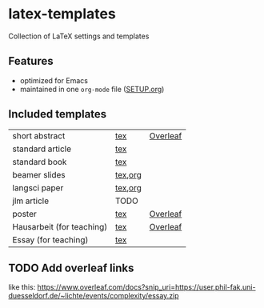 * latex-templates

Collection of LaTeX settings and templates 

** Features

- optimized for Emacs
- maintained in one =org-mode= file ([[file:SETUP.org][SETUP.org]])

** Included templates

| short abstract            | [[file:templates/abstract-template.tex][tex]]     | [[https://www.overleaf.com/docs?snip_uri=https://github.com/timmli/latex-templates/releases/download/current/abstract-template.zip][Overleaf]] |
| standard article          | [[file:templates/article-template.tex][tex]]     |          |
| standard book             | [[file:templates/book-template.tex][tex]]     |          |
| beamer slides             | [[file:templates/beamer-template.tex][tex]],[[file:templates/beamer-template.org][org]] |          |
| langsci paper             | [[file:templates/langsci-paper-template.tex][tex]],[[file:templates/langsci-paper-template.org][org]] |          |
| jlm article               | TODO    |          |
| poster                    | [[file:templates/poster-template.tex][tex]]     | [[https://www.overleaf.com/docs?snip_uri=https://github.com/timmli/latex-templates/releases/download/current/poster-template.zip][Overleaf]] |
| Hausarbeit (for teaching) | [[file:templates/hausarbeit-template.tex][tex]]     | [[https://www.overleaf.com/docs?snip_uri=https://github.com/timmli/latex-templates/releases/download/current/hausarbeit-template.zip][Overleaf]] |
| Essay (for teaching)      | [[file:templates/essay-template.tex][tex]]     |          |

** TODO Add overleaf links
:LOGBOOK:
- State TODO       from              [2018-01-08 Mo 11:22]
:END:

like this:  https://www.overleaf.com/docs?snip_uri=https://user.phil-fak.uni-duesseldorf.de/~lichte/events/complexity/essay.zip

